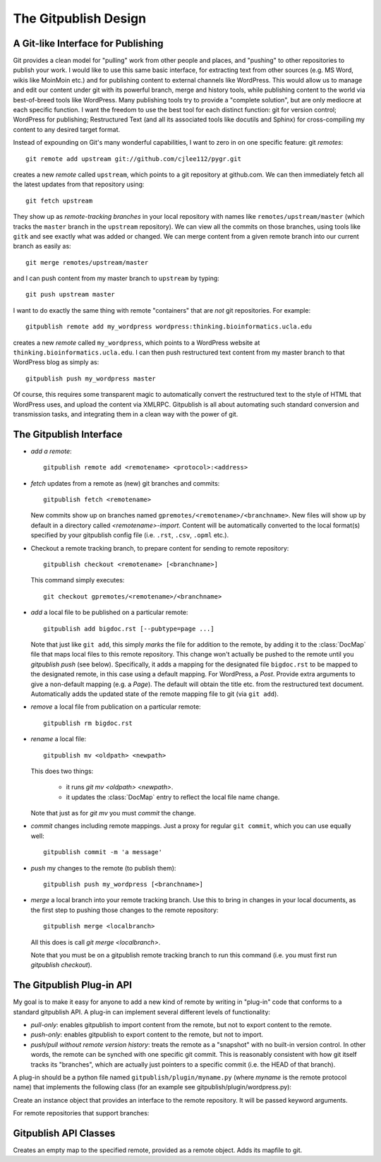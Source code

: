 
==================
The Gitpublish Design
==================

A Git-like Interface for Publishing
-----------------------------------

Git provides a clean model for "pulling" work from other people
and places, and "pushing" to other repositories to publish your
work.  I would like to use this same basic interface, for extracting
text from other sources (e.g. MS Word, wikis like MoinMoin etc.)
and for publishing content to external channels like WordPress.
This would allow us to manage and edit our content under git
with its powerful branch, merge and history tools, while publishing
content to the world via best-of-breed tools like WordPress.  
Many publishing tools try to provide a "complete solution",
but are only mediocre at each specific function.  I
want the freedom to use the best tool for each distinct function:
git for version control; WordPress for publishing; Restructured
Text (and all its associated tools like docutils and Sphinx)
for cross-compiling my content to any desired target format.

Instead of expounding on Git's many wonderful capabilities, I
want to zero in on one specific feature: git *remotes*::

   git remote add upstream git://github.com/cjlee112/pygr.git

creates a new *remote* called ``upstream``, which points to a
git repository at github.com.  We can then immediately fetch
all the latest updates from that repository using::

   git fetch upstream

They show up as *remote-tracking branches* in your local repository
with names like ``remotes/upstream/master`` (which tracks the 
``master`` branch in the ``upstream`` repository).  We can view
all the commits on those branches, using tools like ``gitk``
and see exactly what was added or changed.  We can merge
content from a given remote branch into our current branch
as easily as::

   git merge remotes/upstream/master

and I can push content from my master branch to ``upstream`` by typing::

   git push upstream master

I want to do exactly the same thing with remote "containers"
that are *not* git repositories.  For example::

   gitpublish remote add my_wordpress wordpress:thinking.bioinformatics.ucla.edu


creates a new *remote* called ``my_wordpress``, which points to a
WordPress website at ``thinking.bioinformatics.ucla.edu``.  I can 
then push restructured text content from my master branch
to that WordPress blog as simply as::

   gitpublish push my_wordpress master

Of course, this requires some transparent magic to automatically
convert the restructured text to the style of HTML that WordPress uses,
and upload the content via XMLRPC.  Gitpublish is all about automating 
such standard conversion and transmission tasks, and integrating
them in a clean way with the power of git.


The Gitpublish Interface
---------------------

* *add a remote*::

    gitpublish remote add <remotename> <protocol>:<address>

* *fetch* updates from a remote as (new) git branches and commits::

    gitpublish fetch <remotename>

  New commits show up on branches named
  ``gpremotes/<remotename>/<branchname>``.  New files will show up
  by default in a directory called *<remotename>-import*.
  Content will be automatically
  converted to the local format(s) specified by your gitpublish
  config file (i.e. ``.rst``, ``.csv``, ``.opml`` etc.).

* Checkout a remote tracking branch, to prepare content for
  sending to remote repository::

    gitpublish checkout <remotename> [<branchname>]

  This command simply executes::

    git checkout gpremotes/<remotename>/<branchname>

* *add* a local file to be published on a particular remote::

    gitpublish add bigdoc.rst [--pubtype=page ...]

  Note that just like ``git add``, this simply *marks* the file
  for addition to the remote, by adding it to the :class:`DocMap`
  file that maps local files to this remote repository.
  This change won't actually be pushed
  to the remote until you *gitpublish push* (see below).  Specifically, it
  adds a mapping for the designated file ``bigdoc.rst`` to be
  mapped to the designated remote, in this case using a default
  mapping.  For WordPress, a *Post*.  Provide extra arguments to
  give a non-default mapping (e.g. a *Page*).  The default will
  obtain the title etc. from the restructured text document.
  Automatically adds the updated state of the remote mapping
  file to git (via ``git add``).

* *remove* a local file from publication on a particular remote::

    gitpublish rm bigdoc.rst

* *rename* a local file::

    gitpublish mv <oldpath> <newpath>

  This does two things:

    * it runs *git mv <oldpath> <newpath>*.

    * it updates the :class:`DocMap` entry to reflect the local file
      name change.

  Note that just as for *git mv* you must *commit* the change.

* *commit* changes including remote mappings.  Just a proxy for
  regular ``git commit``, which you can use equally well::

    gitpublish commit -m 'a message'

* *push* my changes to the remote (to publish them)::

    gitpublish push my_wordpress [<branchname>]

* *merge* a local branch into your remote tracking branch.  Use this
  to bring in changes in your local documents, as the first step to
  pushing those changes to the remote repository::

    gitpublish merge <localbranch>

  All this does is call *git merge <localbranch>*.  

  Note that you must be on a gitpublish remote tracking branch to 
  run this command (i.e. you must first run *gitpublish checkout*).


The Gitpublish Plug-in API
-----------------------

My goal is to make it easy for anyone to add a new kind of remote
by writing in "plug-in" code that conforms to a standard gitpublish API.
A plug-in can implement several different levels of functionality:

* *pull-only*: enables gitpublish to import content from the remote,
  but not to export content to the remote.

* *push-only*: enables gitpublish to export content to the remote,
  but not to import.

* *push/pull without remote version history*: treats the remote as a "snapshot"
  with no built-in version control.  In other words, the remote
  can be synched with one specific git commit.  This is reasonably
  consistent with how git itself tracks its "branches", which are
  actually just pointers to a specific commit (i.e. the HEAD of
  that branch).

A plug-in should be a python file named ``gitpublish/plugin/myname.py``
(where *myname* is the remote protocol name)
that implements the following class (for an example see
gitpublish/plugin/wordpress.py):


.. class:: Repo(*args, **kwargs)

   Create an instance object that provides an interface to the
   remote repository.  It will be passed keyword arguments.

.. method:: Repo.new_document(doc, gitpubHash=None, *args, **kwargs)

   Save *doc* as a new :class:`Document` in the remote repository in
   branch *branchname*, with optional arguments controlling
   how it should be stored.  Returns the new document's 
   unique ID in the remote repository.

   *gitpubHash* provides a hashcode for the current content state.
   The new_document() method should save it to the remote repository
   if possible, in a form that can be retrieved by get_document().
   This will enable gitpublish to see if any changes have been
   made independently to the document on the remote repository.

.. method:: Repo.list_documents(*args, **kwargs)

   Get a dict of remote document ID (as a string), whose associated value
   should be a dictionary of document attributes (whatever information
   is appropriate from this remote).

.. method:: Repo.get_document(doc_id)

   Get (rest, info) pair, where *rest* is the restructured text of
   the specified document, and *info* is a dictionary of document attributes
   (whatever information is appropriate from this remote).

.. method:: Repo.set_document(doc_id, doc, *args, **kwargs)

   Save the specified :class:`Document` to the specified document ID
   in the remote repository.

For remote repositories that support branches:

.. method:: Repo.list_branches()

   Get a list of branches in the remote repository, as a list of
   string branch names.  Returns *None* if the remote does not support
   multiple branches.

.. method:: Repo.get_branch(branchname)

   Get a branch object for the specified branch name.



.. method:: Branch.list_commits()

   Get a list of all commit objects in this branch in temporal order.

.. method:: Branch.new_commit(changed_docs, *args, **kwargs)

   Create a new remote commit on this branch containing the changed
   documents *changed_docs*, and return the commit ID.

.. method:: Commit.list_documents(changed=False, *args, **kwargs)

   Get a list of document IDs (as strings) contained in this
   commit.  If *changed=True* only return IDs of documents that
   changed in this commit.

.. method:: Commit.get_document(doc_id)

   Get a document object for the specified document ID, reflecting
   its state in this commit.



Gitpublish API Classes
-------------------

.. class:: Document(path)

.. attribute:: Document.id

   the document's unique ID.  For a local document, just its path 
   within the repository.  For a remote document, its remote repository ID.

.. attribute:: Document.title
   
   the document's title

.. attribute:: Document.rest

   get the restructured text of the document as a string.   

.. method:: Document.write(rest_text)

   save the restructured text string to the document file.

.. class:: RemoteMap(remotename, remote)

   Creates an empty map to the specified remote, provided
   as a remote object.  Adds its mapfile to git.

.. method:: RemoteMap.add(doc, *args, **kwargs)

   Add the specified doc object to the map for this repository,
   with optional arguments

   